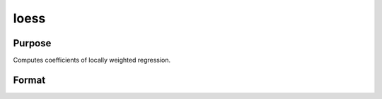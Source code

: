 
loess
==============================================

Purpose
----------------

Computes coefficients of locally weighted regression.

Format
----------------
.. function:: loess(depvar,  indvars)

    :param depvar: dependent variable.
    :type depvar: Nx1 vector

    :param indvars: independent variables.
    :type indvars: NxK matrix

    :returns: yhat (*Nx1 vector*), predicted depvar given  indvars.

    :returns: ys (*_loess_numEvalx1 vector*), ordinate values
        given abscissae values in  xs.

    :returns: xs (*_loess_numEvalx1 vector*), equally spaced
        abscissae values.

